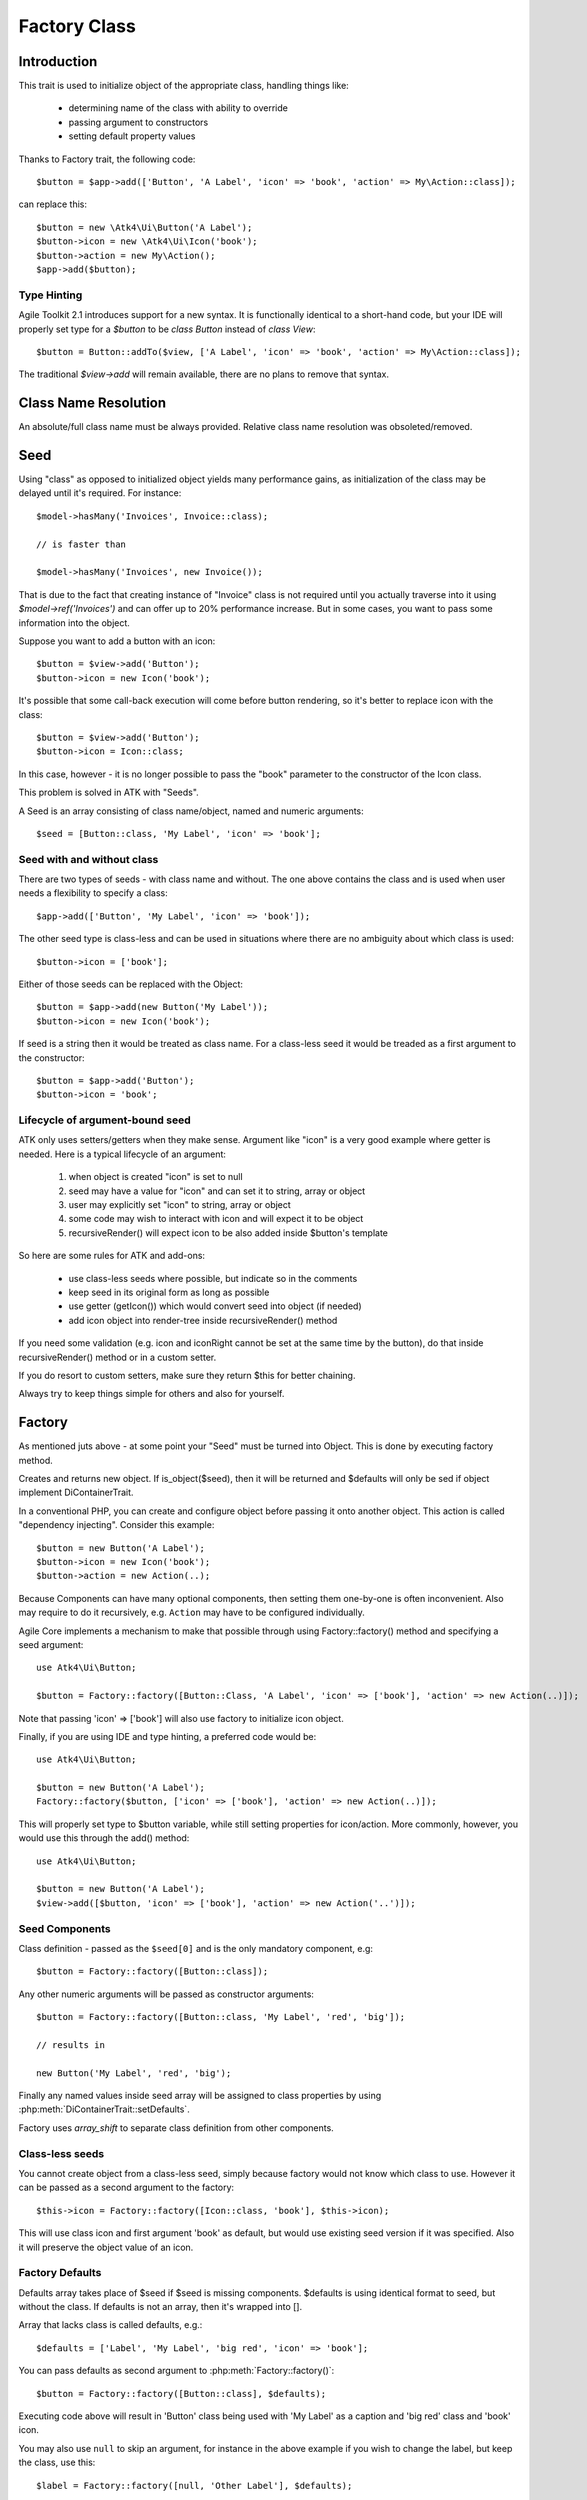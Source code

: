 =============
Factory Class
=============

.. php:class:: Factory

Introduction
============

This trait is used to initialize object of the appropriate class, handling
things like:

 - determining name of the class with ability to override
 - passing argument to constructors
 - setting default property values

Thanks to Factory trait, the following code::

    $button = $app->add(['Button', 'A Label', 'icon' => 'book', 'action' => My\Action::class]);

can replace this::

    $button = new \Atk4\Ui\Button('A Label');
    $button->icon = new \Atk4\Ui\Icon('book');
    $button->action = new My\Action();
    $app->add($button);

Type Hinting
------------

Agile Toolkit 2.1 introduces support for a new syntax. It is functionally
identical to a short-hand code, but your IDE will properly set type for
a `$button` to be `class Button` instead of `class View`::

    $button = Button::addTo($view, ['A Label', 'icon' => 'book', 'action' => My\Action::class]);

The traditional `$view->add` will remain available, there are no plans to
remove that syntax.

Class Name Resolution
=====================

An absolute/full class name must be always provided. Relative class name resolution was obsoleted/removed.

Seed
====

Using "class" as opposed to initialized object yields many performance gains,
as initialization of the class may be delayed until it's required. For instance::

    $model->hasMany('Invoices', Invoice::class);

    // is faster than

    $model->hasMany('Invoices', new Invoice());

That is due to the fact that creating instance of "Invoice" class is not required
until you actually traverse into it using `$model->ref('Invoices')` and can offer
up to 20% performance increase. But in some cases, you want to pass some information
into the object.

Suppose you want to add a button with an icon::

    $button = $view->add('Button');
    $button->icon = new Icon('book');

It's possible that some call-back execution will come before button rendering, so
it's better to replace icon with the class::

    $button = $view->add('Button');
    $button->icon = Icon::class;

In this case, however - it is no longer possible to pass the "book" parameter to
the constructor of the Icon class.

This problem is solved in ATK with "Seeds".

A Seed is an array consisting of class name/object, named and numeric arguments::

    $seed = [Button::class, 'My Label', 'icon' => 'book'];

Seed with and without class
---------------------------

There are two types of seeds - with class name and without. The one above contains
the class and is used when user needs a flexibility to specify a class::

    $app->add(['Button', 'My Label', 'icon' => 'book']);

The other seed type is class-less and can be used in situations where there are no
ambiguity about which class is used::

    $button->icon = ['book'];

Either of those seeds can be replaced with the Object::

    $button = $app->add(new Button('My Label'));
    $button->icon = new Icon('book');

If seed is a string then it would be treated as class name. For a class-less seed
it would be treaded as a first argument to the constructor::

    $button = $app->add('Button');
    $button->icon = 'book';

Lifecycle of argument-bound seed
--------------------------------

ATK only uses setters/getters when they make sense. Argument like "icon" is a very
good example where getter is needed. Here is a typical lifecycle of an argument:

 1. when object is created "icon" is set to null
 2. seed may have a value for "icon" and can set it to string, array or object
 3. user may explicitly set "icon" to string, array or object
 4. some code may wish to interact with icon and will expect it to be object
 5. recursiveRender() will expect icon to be also added inside $button's template

So here are some rules for ATK and add-ons:

 - use class-less seeds where possible, but indicate so in the comments
 - keep seed in its original form as long as possible
 - use getter (getIcon()) which would convert seed into object (if needed)
 - add icon object into render-tree inside recursiveRender() method

If you need some validation (e.g. icon and iconRight cannot be set at the same time
by the button), do that inside recursiveRender() method or in a custom setter.

If you do resort to custom setters, make sure they return $this for better chaining.

Always try to keep things simple for others and also for yourself.

Factory
=======

As mentioned juts above - at some point your "Seed" must be turned into Object. This
is done by executing factory method.


.. php:method:: factory($seed, $defaults = [])

Creates and returns new object. If is_object($seed), then it will be returned and
$defaults will only be sed if object implement DiContainerTrait.


In a conventional PHP, you can create and configure object before passing
it onto another object. This action is called "dependency injecting".
Consider this example::

    $button = new Button('A Label');
    $button->icon = new Icon('book');
    $button->action = new Action(..);

Because Components can have many optional components, then setting them
one-by-one is often inconvenient. Also may require to do it recursively,
e.g. ``Action`` may have to be configured individually.

Agile Core implements a mechanism to make that possible through using Factory::factory()
method and specifying a seed argument::

    use Atk4\Ui\Button;

    $button = Factory::factory([Button::Class, 'A Label', 'icon' => ['book'], 'action' => new Action(..)]);

Note that passing 'icon' => ['book'] will also use factory to initialize icon object.

Finally, if you are using IDE and type hinting, a preferred code would be::

    use Atk4\Ui\Button;

    $button = new Button('A Label');
    Factory::factory($button, ['icon' => ['book'], 'action' => new Action(..)]);

This will properly set type to $button variable, while still setting properties for icon/action. More
commonly, however, you would use this through the add() method::

    use Atk4\Ui\Button;

    $button = new Button('A Label');
    $view->add([$button, 'icon' => ['book'], 'action' => new Action('..')]);

Seed Components
---------------

Class definition - passed as the ``$seed[0]`` and is the only mandatory
component, e.g::

    $button = Factory::factory([Button::class]);

Any other numeric arguments will be passed as constructor arguments::

    $button = Factory::factory([Button::class, 'My Label', 'red', 'big']);

    // results in

    new Button('My Label', 'red', 'big');

Finally any named values inside seed array will be assigned to class properties
by using :php:meth:`DiContainerTrait::setDefaults`.

Factory uses `array_shift` to separate class definition from other components.

Class-less seeds
----------------

You cannot create object from a class-less seed, simply because factory would not know which class
to use. However it can be passed as a second argument to the factory::

    $this->icon = Factory::factory([Icon::class, 'book'], $this->icon);

This will use class icon and first argument 'book' as default, but would use existing seed version if
it was specified. Also it will preserve the object value of an icon.

Factory Defaults
----------------

Defaults array takes place of $seed if $seed is missing components. $defaults is
using identical format to seed, but without the class. If defaults is not an
array, then it's wrapped into [].

Array that lacks class is called defaults, e.g.::

    $defaults = ['Label', 'My Label', 'big red', 'icon' => 'book'];

You can pass defaults as second argument to :php:meth:`Factory::factory()`::

    $button = Factory::factory([Button::class], $defaults);

Executing code above will result in 'Button' class being used with 'My Label' as
a caption and 'big red' class and 'book' icon.

You may also use ``null`` to skip an argument, for instance in the above example
if you wish to change the label, but keep the class, use this::

    $label = Factory::factory([null, 'Other Label'], $defaults);

Finally, if you pass key/value pair inside seed with a value of ``null`` then
default value will still be used::

    $label = Factory::factory(['icon' => null], $defaults);

This will result icon=book. If you wish to disable icon, you should use ``false``
value::

    $label = Factory::factory(['icon' => false], $defaults);

With this it's handy to pass icon as an argument and don't worry if the null is
used.

Precedence and Usage
--------------------

When both seed and defaults are used, then values inside "seed" will have
precedence:

 - for named arguments any value specified in "seed" will fully override
   identical value from "defaults", unless if the seed's value is "null".
 - for constructor arguments, the non-null values specified in "seed" will
   replace corresponding value from $defaults.

The next example will help you understand the precedence of different argument
values. See my description below the example::

    class RedButton extends Button
    {
        protected $icon = 'book';

        protected function init(): void
        {
            parent::init();

            $this->icon = 'right arrow';
        }
    }

    $button = Factory::factory([RedButton::class, 'icon' => 'cake'], ['icon' => 'thumbs up']);
    // Question: what would be $button->icon value here?


Factory will start by merging the parameters and will discover that icon is
specified in the seed and is also mentioned in the second argument - $defaults.
The seed takes precedence, so icon='cake'.

Factory will then create instance of RedButton with a default icon 'book'.
It will then execute :php:meth:`DiContainerTrait::setDefaults` with the
`['icon' => 'cake']` which will change value of $icon to `cake`.

The `cake` will be the final value of the example above. Even though `init()`
method is set to change the value of icon, the `init()` method is only executed
when object becomes part of RenderTree, but that's not happening here.


Seed Merging
============


.. php:method:: mergeSeeds($seed, $seed2, ...)

Two (or more) seeds can be merged resulting in a new seed with some combined
properties:

1. Class of a first seed will be selected. If specified as "null" will be picked
    from next seed.
2. If string as passed as any of the argument it's considered to be a class
3. If object is passed as any of the argument, it will be used instead ignoring
   all classes and numeric arguments.
   All the key->value pairs will be merged and passed into setDefaults().

Some examples::

    Factory::mergeSeeds(['Button', 'Button Label'], ['Message', 'Message label']);
    // results in ['Button', 'Button Label']

    Factory::mergeSeeds([null, 'Button Label'], ['Message', 'Message Label']);
    // Results in ['Message', 'Button Label']);

    Factory::mergeSeeds(['null, 'Label1', 'icon' => 'book'], ['icon' => 'coin', 'Button'], ['class' => ['red']]);
    // Results in ['Button', 'Label1', 'icon' => 'book', 'class' => ['red']]

Seed merging can also be used to merge defaults::

    Factory::mergeSeeds(['label 1'], ['icon' => 'book']);
    // results in ['label 1', 'icon' => 'book']

When object is passed, it will take precedence and absorb all named arguments::

    Factory::mergeSeeds(
        ['null, 'Label1', 'icon' => 'book'],
        ['icon' => 'coin', 'Button'],
        new Message('foobar'),
        ['class' => ['red']]
    );
    // result is
    // $obj = new Message('foobar');
    // $obj->setDefaults(['icon' => 'book', 'class' => ['red']);

If multiple objects are specified then early ones take precedence while still
absorbing all named arguments.

Default and Seed objects
------------------------

When object is passed as 2nd argument to Factory::factory() it takes precedence over
all array-based seeds. If 1st argument of Factory::factory() is also object, then 1st
argument object is used::

    Factory::factory([Icon::class, 'book'], ['pencil']);
    // book

    Factory::factory([Icon::class, 'book'], new Icon('pencil'));
    // pencil

    Factory::factory(new Icon('book'), new Icon('pencil'));
    // book


Usage in frameworks
===================

There are several ways to use Seed Merging and Agile UI / Agile Data makes use
of those patterns when possible.

Specify Icon for a Button
-------------------------

As you may know, Button class has icon property, which may be specified as a
string, seed or object::

    $button = $app->add(['Button', 'icon' => 'book']);

Well, to implement the button internally, render method uses this::

    // in Form
    $this->buttonSave = Factory::factory([Button::class], $this->buttonSave);

So the value you specify for the icon will be passed as:

 - string: argument to constructor of `Button()`.
 - array: arguments for constructors and inject properties
 - object: will override return value

Specify Layout
--------------

The first thing beginners learn about Agile Toolkit is how to specify layout::

    $app = new \Atk4\Ui\App('Hello World');
    $app->initLayout('Centered');

The argument for initLayout is passed to factory::

    $this->layout = Factory::factory($layout);

The value you specify will be treated like this:

 - string: specify a class (prefixed by Layout\)
 - array: specify a class and allow to pass additional argument or constructor options
 - object: will override layout

Form::addField and Table::addColumn
-----------------------------------

Agile UI is using form field classes from namespace \Atk4\Ui\FormField\.
A default class is 'Line' but there are several ways how it can be overridden:

 - User can specify $ui['form'] / $ui['table'] property for model's field
 - User can pass 2nd parameter to addField()
 - Class can be inferred from field type

Each of the above can specify class name, so with 3 seed sources they need
merging::

    $seed = Factory::mergeSeeds($decorator, $field->ui, $inferred, [\Atk4\Ui\FormField\Line::class, 'form' => $this]);
    $decorator = Factory::factory($seed, null, 'FormField');

Passing an actual object anywhere will use it instead even if you specify seed.

Specify Form Field

addField, addButton, etc
------------------------

Model::addField, Form::addButton, FormLayout::addHeader imply that the class of
an added object is known so the argument you specify to those methods ends up
being a factory's $default::

    public function addButton($label)
    {
        return $this->add(
            Factory::factory([Button::class, null, 'secondary'], $label);
            'Buttons'
        );
    }

in this code factory will use a seed with a `null` for label, which means, that
label will be actually taken from a second argument. This pattern enables 3
ways to use addButton()::

    $form->addButton('click me');
    // Adds a regular button with specified label, as expected

    $form->addButton(['click me', 'red', 'icon' => 'book']);
    // Specify class of a button and also icon

    $form->addButton(new MyButton('click me'));
    // Use an object specified instead of a button

A same logic can be applied to addField::

    $model->addField('is_vip', ['type' => 'boolean']);
    // class = Field, type = boolean

    $model->addField('is_vip', ['boolean'])
    // new Field('boolean'), same result

    $model->addField('is_vip', new MyBoolean());
    // new MyBoolean()

and the implementation uses factory's default::

    $field = Factory::factory($this->fieldSeed);

Normally the field class property is a string, which will be used, but it can
also be array.

